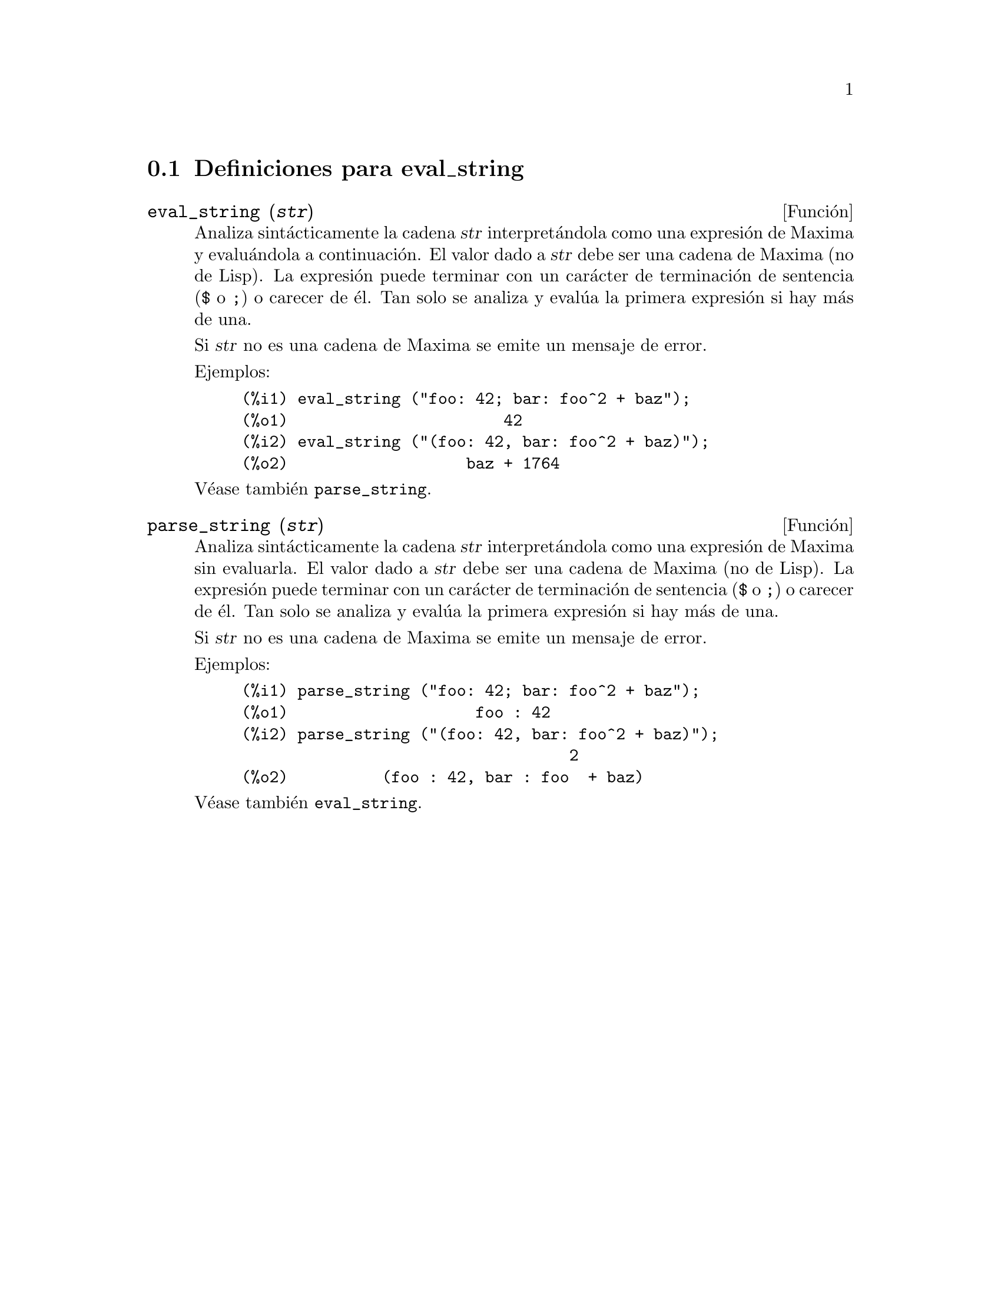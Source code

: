 @c English version 1.2
@menu
* Definiciones para eval_string::
@end menu

@node Definiciones para eval_string,  , eval_string, eval_string
@section Definiciones para eval_string


@deffn {Funci@'on} eval_string (@var{str})
Analiza sint@'acticamente la cadena @var{str} interpret@'andola
como una expresi@'on de Maxima y evalu@'andola a continuaci@'on.
El valor dado a  @var{str} debe ser una cadena de Maxima (no de Lisp).
La expresi@'on puede terminar con un car@'acter de terminaci@'on de
sentencia (@code{$} o @code{;}) o carecer de @'el. Tan solo se
analiza y eval@'ua la primera expresi@'on si hay m@'as de una.

Si @var{str} no es una cadena de Maxima se emite un mensaje de error.

Ejemplos:

@example
(%i1) eval_string ("foo: 42; bar: foo^2 + baz");
(%o1)                       42
(%i2) eval_string ("(foo: 42, bar: foo^2 + baz)");
(%o2)                   baz + 1764
@end example

V@'ease tambi@'en @code{parse_string}.
@end deffn


@deffn {Funci@'on} parse_string (@var{str})
Analiza sint@'acticamente la cadena @var{str} interpret@'andola
como una expresi@'on de Maxima sin evaluarla.
El valor dado a  @var{str} debe ser una cadena de Maxima (no de Lisp).
La expresi@'on puede terminar con un car@'acter de terminaci@'on de
sentencia (@code{$} o @code{;}) o carecer de @'el. Tan solo se
analiza y eval@'ua la primera expresi@'on si hay m@'as de una.

Si @var{str} no es una cadena de Maxima se emite un mensaje de error.

Ejemplos:

@example
(%i1) parse_string ("foo: 42; bar: foo^2 + baz");
(%o1)                    foo : 42
(%i2) parse_string ("(foo: 42, bar: foo^2 + baz)");
                                   2
(%o2)          (foo : 42, bar : foo  + baz)
@end example

V@'ease tambi@'en @code{eval_string}.
@end deffn
